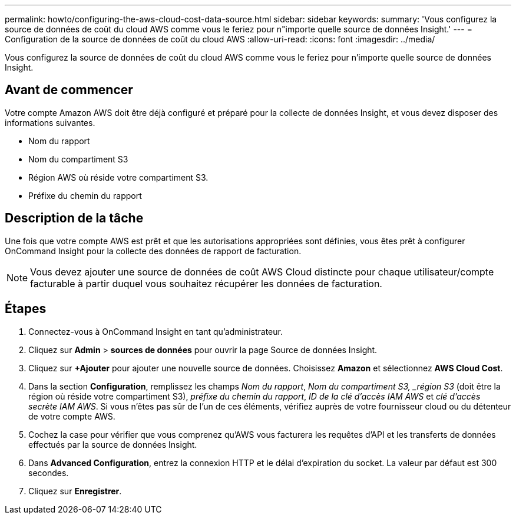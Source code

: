 ---
permalink: howto/configuring-the-aws-cloud-cost-data-source.html 
sidebar: sidebar 
keywords:  
summary: 'Vous configurez la source de données de coût du cloud AWS comme vous le feriez pour n"importe quelle source de données Insight.' 
---
= Configuration de la source de données de coût du cloud AWS
:allow-uri-read: 
:icons: font
:imagesdir: ../media/


[role="lead"]
Vous configurez la source de données de coût du cloud AWS comme vous le feriez pour n'importe quelle source de données Insight.



== Avant de commencer

Votre compte Amazon AWS doit être déjà configuré et préparé pour la collecte de données Insight, et vous devez disposer des informations suivantes.

* Nom du rapport
* Nom du compartiment S3
* Région AWS où réside votre compartiment S3.
* Préfixe du chemin du rapport




== Description de la tâche

Une fois que votre compte AWS est prêt et que les autorisations appropriées sont définies, vous êtes prêt à configurer OnCommand Insight pour la collecte des données de rapport de facturation.

[NOTE]
====
Vous devez ajouter une source de données de coût AWS Cloud distincte pour chaque utilisateur/compte facturable à partir duquel vous souhaitez récupérer les données de facturation.

====


== Étapes

. Connectez-vous à OnCommand Insight en tant qu'administrateur.
. Cliquez sur *Admin* > *sources de données* pour ouvrir la page Source de données Insight.
. Cliquez sur *+Ajouter* pour ajouter une nouvelle source de données. Choisissez *Amazon* et sélectionnez *AWS Cloud Cost*.
. Dans la section *Configuration*, remplissez les champs _Nom du rapport_, _Nom du compartiment S3, _région S3_ (doit être la région où réside votre compartiment S3), _préfixe du chemin du rapport_, _ID de la clé d'accès IAM AWS_ et _clé d'accès secrète IAM AWS_. Si vous n'êtes pas sûr de l'un de ces éléments, vérifiez auprès de votre fournisseur cloud ou du détenteur de votre compte AWS.
. Cochez la case pour vérifier que vous comprenez qu'AWS vous facturera les requêtes d'API et les transferts de données effectués par la source de données Insight.
. Dans *Advanced Configuration*, entrez la connexion HTTP et le délai d'expiration du socket. La valeur par défaut est 300 secondes.
. Cliquez sur *Enregistrer*.

